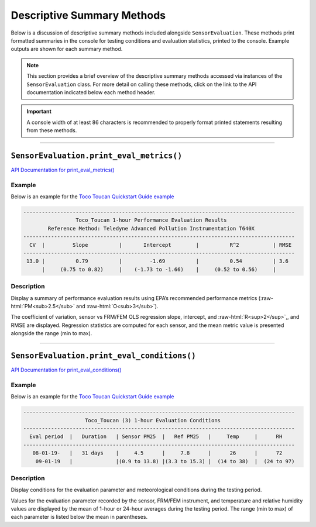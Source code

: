 Descriptive Summary Methods
---------------------------

.. role:: raw-html(raw)
   :format: html

Below is a discussion of descriptive summary methods included alongside ``SensorEvaluation``.
These methods print formatted summaries in the console for testing conditions and
evaluation statistics, printed to the console. Example outputs are shown for each summary method.

.. note::

  This section provides a brief overview of the descriptive summary methods accessed via
  instances of the ``SensorEvaluation`` class. For more detail on calling these
  methods, click on the link to the API documentation indicated below each
  method header.

.. important::

  A console width of at least 86 characters is recommended to properly format
  printed statements resulting from these methods.

-----

``SensorEvaluation.print_eval_metrics()``
~~~~~~~~~~~~~~~~~~~~~~~~~~~~~~~~~~~~~~~~~

`API Documentation for print_eval_metrics() <../../api/_autosummary/sensortoolkit.evaluation_objs._sensor_eval.SensorEvaluation.html#sensortoolkit.evaluation_objs._sensor_eval.SensorEvaluation.print_eval_metrics>`_

Example
"""""""

Below is an example for the `Toco Toucan Quickstart Guide example <../../quickstart.html#example-scenario-toco-toucan>`_

.. code-block:: console

  ----------------------------------------------------------------------------------------
                   Toco_Toucan 1-hour Performance Evaluation Results                    
          Reference Method: Teledyne Advanced Pollution Instrumentation T640X           
  ----------------------------------------------------------------------------------------
    CV  |         Slope          |       Intercept        |          R^2           | RMSE 
  ----------------------------------------------------------------------------------------
   13.0 |          0.79          |         -1.69          |          0.54          | 3.6  
        |     (0.75 to 0.82)     |    (-1.73 to -1.66)    |     (0.52 to 0.56)     |      

Description
"""""""""""

Display a summary of performance evaluation results using EPA’s recommended
performance metrics (:raw-html:`PM<sub>2.5</sub>` and :raw-html:`O<sub>3</sub>`).

The coefficient of variation, sensor vs FRM/FEM OLS regression slope,
intercept, and :raw-html:`R<sup>2</sup>`,, and RMSE are displayed. Regression statistics
are computed for each sensor, and the mean metric value is
presented alongside the range (min to max).

-----

``SensorEvaluation.print_eval_conditions()``
~~~~~~~~~~~~~~~~~~~~~~~~~~~~~~~~~~~~~~~~~~~~

`API Documentation for print_eval_conditions() <../../api/_autosummary/sensortoolkit.evaluation_objs._sensor_eval.SensorEvaluation.html#sensortoolkit.evaluation_objs._sensor_eval.SensorEvaluation.print_eval_conditions>`_

Example
"""""""

Below is an example for the `Toco Toucan Quickstart Guide example <../../quickstart.html#example-scenario-toco-toucan>`_

.. code-block:: console

  ----------------------------------------------------------------------------------------
                      Toco_Toucan (3) 1-hour Evaluation Conditions                      
  ----------------------------------------------------------------------------------------
    Eval period  |   Duration   | Sensor PM25  |   Ref PM25   |     Temp     |      RH      
  ----------------------------------------------------------------------------------------
     08-01-19-   |   31 days    |     4.5      |     7.8      |      26      |      72      
      09-01-19   |              |(0.9 to 13.8) |(3.3 to 15.3) |  (14 to 38)  |  (24 to 97)  

Description
"""""""""""

Display conditions for the evaluation parameter and meteorological conditions
during the testing period.

Values for the evaluation parameter recorded by the sensor, FRM/FEM
instrument, and temperature and relative humidity values are
displayed by the mean of 1-hour or 24-hour averages during the
testing period. The range (min to max) of each parameter is listed
below the mean in parentheses.
